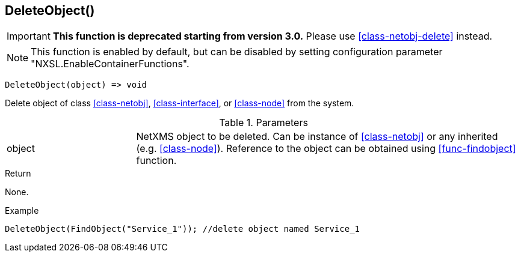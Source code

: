 [.nxsl-function]
[[func-deleteobject]]
== DeleteObject()

****
[IMPORTANT]
====
*This function is deprecated starting from version 3.0.*
Please use <<class-netobj-delete>> instead.
====
****

NOTE: This function is enabled by default, but can be disabled by setting configuration parameter "NXSL.EnableContainerFunctions".

[source,c]
----
DeleteObject(object) => void
----

Delete object of class <<class-netobj>>, <<class-interface>>, or <<class-node>> from the system.

.Parameters
[cols="1,3" grid="none", frame="none"]
|===
|object|NetXMS object to be deleted. Can be instance of <<class-netobj>> or any inherited (e.g. <<class-node>>). Reference to the object can be obtained using <<func-findobject>> function.
|===

.Return
None.

.Example
[.source]
....
DeleteObject(FindObject("Service_1")); //delete object named Service_1
....
